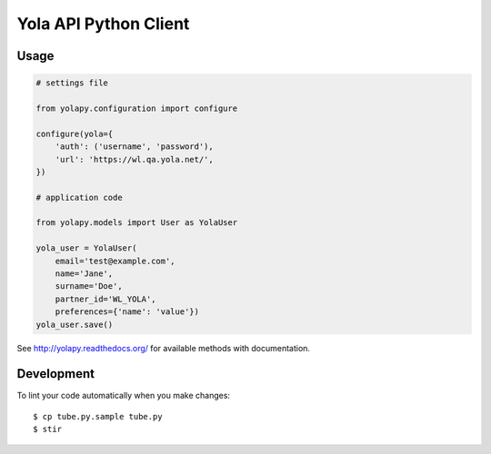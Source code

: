 Yola API Python Client
======================

Usage
-----

.. code:: python

    # settings file

    from yolapy.configuration import configure

    configure(yola={
        'auth': ('username', 'password'),
        'url': 'https://wl.qa.yola.net/',
    })

    # application code

    from yolapy.models import User as YolaUser

    yola_user = YolaUser(
        email='test@example.com',
        name='Jane',
        surname='Doe',
        partner_id='WL_YOLA',
        preferences={'name': 'value'})
    yola_user.save()

See http://yolapy.readthedocs.org/ for available methods with
documentation.

Development
-----------

To lint your code automatically when you make changes::

    $ cp tube.py.sample tube.py
    $ stir

